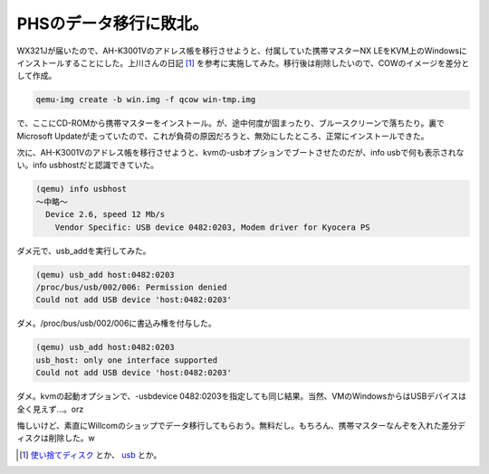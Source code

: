 PHSのデータ移行に敗北。
=======================

WX321Jが届いたので、AH-K3001Vのアドレス帳を移行させようと、付属していた携帯マスターNX LEをKVM上のWindowsにインストールすることにした。上川さんの日記 [#]_ を参考に実施してみた。移行後は削除したいので、COWのイメージを差分として作成。


.. code-block:: sh


   qemu-img create -b win.img -f qcow win-tmp.img


で、ここにCD-ROMから携帯マスターをインストール。が、途中何度が固まったり、ブルースクリーンで落ちたり。裏でMicrosoft Updateが走っていたので、これが負荷の原因だろうと、無効にしたところ、正常にインストールできた。

次に、AH-K3001Vのアドレス帳を移行させようと、kvmの-usbオプションでブートさせたのだが、info usbで何も表示されない。info usbhostだと認識できていた。


.. code-block:: sh


   (qemu) info usbhost
   ～中略～
     Device 2.6, speed 12 Mb/s
       Vendor Specific: USB device 0482:0203, Modem driver for Kyocera PS


ダメ元で、usb_addを実行してみた。


.. code-block:: sh


   (qemu) usb_add host:0482:0203
   /proc/bus/usb/002/006: Permission denied
   Could not add USB device 'host:0482:0203'


ダメ。/proc/bus/usb/002/006に書込み権を付与した。


.. code-block:: sh


   (qemu) usb_add host:0482:0203
   usb_host: only one interface supported
   Could not add USB device 'host:0482:0203'


ダメ。kvmの起動オプションで、-usbdevice 0482:0203を指定しても同じ結果。当然、VMのWindowsからはUSBデバイスは全く見えず…。orz



悔しいけど、素直にWillcomのショップでデータ移行してもらおう。無料だし。もちろん、携帯マスターなんぞを入れた差分ディスクは削除した。w




.. [#] `使い捨てディスク <http://www.netfort.gr.jp/~dancer/diary/daily/2007-Feb-3.html.ja#2007-Feb-3-13:36:50>`_ とか、 `usb <http://www.netfort.gr.jp/~dancer/diary/daily/2007-Feb-13.html.ja#2007-Feb-13-18:49:34>`_ とか。


.. author:: default
.. categories:: computer,Unix/Linux,virt.
.. tags::
.. comments::
